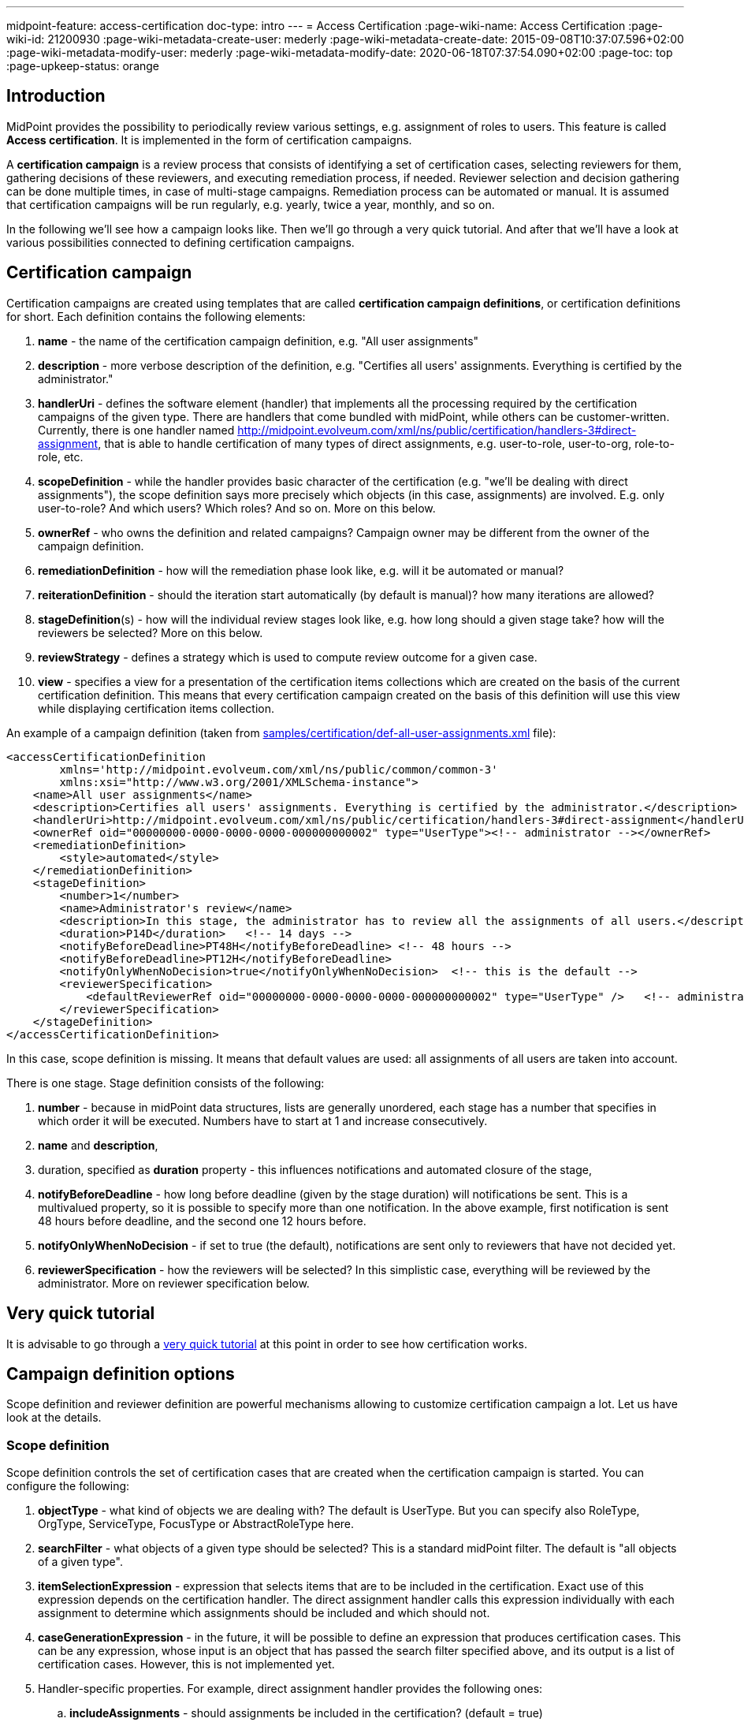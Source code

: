 ---
midpoint-feature: access-certification
doc-type: intro
---
= Access Certification
:page-wiki-name: Access Certification
:page-wiki-id: 21200930
:page-wiki-metadata-create-user: mederly
:page-wiki-metadata-create-date: 2015-09-08T10:37:07.596+02:00
:page-wiki-metadata-modify-user: mederly
:page-wiki-metadata-modify-date: 2020-06-18T07:37:54.090+02:00
:page-toc: top
:page-upkeep-status: orange


== Introduction

MidPoint provides the possibility to periodically review various settings, e.g. assignment of roles to users.
This feature is called *Access certification*. It is implemented in the form of certification campaigns.

A *certification campaign* is a review process that consists of identifying a set of certification cases, selecting reviewers for them, gathering decisions of these reviewers, and executing remediation process, if needed.
Reviewer selection and decision gathering can be done multiple times, in case of multi-stage campaigns.
Remediation process can be automated or manual.
It is assumed that certification campaigns will be run regularly, e.g. yearly, twice a year, monthly, and so on.

In the following we'll see how a campaign looks like.
Then we'll go through a very quick tutorial.
And after that we'll have a look at various possibilities connected to defining certification campaigns.

== Certification campaign

Certification campaigns are created using templates that are called *certification campaign definitions*, or certification definitions for short.
Each definition contains the following elements:

. *name* - the name of the certification campaign definition, e.g. "All user assignments"

. *description* - more verbose description of the definition, e.g. "Certifies all users' assignments.
Everything is certified by the administrator."

. *handlerUri* - defines the software element (handler) that implements all the processing required by the certification campaigns of the given type.
There are handlers that come bundled with midPoint, while others can be customer-written.
Currently, there is one handler named [.underline]#http://midpoint.evolveum.com/xml/ns/public/certification/handlers-3#direct-assignment#, that is able to handle certification of many types of direct assignments, e.g. user-to-role, user-to-org, role-to-role, etc.

. *scopeDefinition* - while the handler provides basic character of the certification (e.g. "we'll be dealing with direct assignments"), the scope definition says more precisely which objects (in this case, assignments) are involved.
E.g. only user-to-role? And which users? Which roles? And so on.
More on this below.

. *ownerRef* - who owns the definition and related campaigns? Campaign owner may be different from the owner of the campaign definition.

. *remediationDefinition* - how will the remediation phase look like, e.g. will it be automated or manual?

. *reiterationDefinition* - should the iteration start automatically (by default is manual)? how many iterations are allowed?

. *stageDefinition*(s) - how will the individual review stages look like, e.g. how long should a given stage take? how will the reviewers be selected? More on this below.

. *reviewStrategy* - defines a strategy which is used to compute review outcome for a given case.

. *view* - specifies a view for a presentation of the certification items collections which are created on the basis of the current certification definition.
This means that every certification campaign created on the basis of this definition will use this view while displaying certification items collection.

An example of a campaign definition (taken from link:https://github.com/Evolveum/midpoint-samples/blob/master/samples/certification/def-all-user-assignments.xml[samples/certification/def-all-user-assignments.xml] file):

[source,xml]
----
<accessCertificationDefinition
        xmlns='http://midpoint.evolveum.com/xml/ns/public/common/common-3'
        xmlns:xsi="http://www.w3.org/2001/XMLSchema-instance">
    <name>All user assignments</name>
    <description>Certifies all users' assignments. Everything is certified by the administrator.</description>
    <handlerUri>http://midpoint.evolveum.com/xml/ns/public/certification/handlers-3#direct-assignment</handlerUri>
    <ownerRef oid="00000000-0000-0000-0000-000000000002" type="UserType"><!-- administrator --></ownerRef>
    <remediationDefinition>
        <style>automated</style>
    </remediationDefinition>
    <stageDefinition>
        <number>1</number>
        <name>Administrator's review</name>
        <description>In this stage, the administrator has to review all the assignments of all users.</description>
        <duration>P14D</duration>   <!-- 14 days -->
        <notifyBeforeDeadline>PT48H</notifyBeforeDeadline> <!-- 48 hours -->
        <notifyBeforeDeadline>PT12H</notifyBeforeDeadline>
        <notifyOnlyWhenNoDecision>true</notifyOnlyWhenNoDecision>  <!-- this is the default -->
        <reviewerSpecification>
            <defaultReviewerRef oid="00000000-0000-0000-0000-000000000002" type="UserType" />   <!-- administrator -->
        </reviewerSpecification>
    </stageDefinition>
</accessCertificationDefinition>
----

In this case, scope definition is missing.
It means that default values are used: all assignments of all users are taken into account.

There is one stage.
Stage definition consists of the following:

. *number* - because in midPoint data structures, lists are generally unordered, each stage has a number that specifies in which order it will be executed.
Numbers have to start at 1 and increase consecutively.

. *name* and *description*,

. duration, specified as *duration* property - this influences notifications and automated closure of the stage,

. *notifyBeforeDeadline* - how long before deadline (given by the stage duration) will notifications be sent.
This is a multivalued property, so it is possible to specify more than one notification.
In the above example, first notification is sent 48 hours before deadline, and the second one 12 hours before.

. *notifyOnlyWhenNoDecision* - if set to true (the default), notifications are sent only to reviewers that have not decided yet.

. *reviewerSpecification* - how the reviewers will be selected? In this simplistic case, everything will be reviewed by the administrator.
More on reviewer specification below.

== Very quick tutorial

It is advisable to go through a xref:/midpoint/reference/roles-policies/certification/tutorial/[very quick tutorial] at this point in order to see how certification works.

== Campaign definition options

Scope definition and reviewer definition are powerful mechanisms allowing to customize certification campaign a lot.
Let us have look at the details.


=== Scope definition

Scope definition controls the set of certification cases that are created when the certification campaign is started.
You can configure the following:

. *objectType* - what kind of objects we are dealing with? The default is UserType.
But you can specify also RoleType, OrgType, ServiceType, FocusType or AbstractRoleType here.

. *searchFilter* - what objects of a given type should be selected? This is a standard midPoint filter.
The default is "all objects of a given type".

. *itemSelectionExpression* - expression that selects items that are to be included in the certification.
Exact use of this expression depends on the certification handler.
The direct assignment handler calls this expression individually with each assignment to determine which assignments should be included and which should not.

. *caseGenerationExpression* - in the future, it will be possible to define an expression that produces certification cases.
This can be any expression, whose input is an object that has passed the search filter specified above, and its output is a list of certification cases.
However, this is not implemented yet.

. Handler-specific properties.
For example, direct assignment handler provides the following ones:

.. *includeAssignments* - should assignments be included in the certification? (default = true)

.. *includeInducements* - should inducements be included in the certification? (default = true)

.. *includeRoles* - should assignments/inducements of roles be included in the certification? (default = true)

.. *includeOrgs* - should assignments/inducements of orgs be included in the certification? (default = true)

.. *includeResources* - should assignments/inducements of resources be included in the certification? (default = true)

.. *includeServices* - should assignments/inducements of services be included in the certification? (default = true)

.. *includeUsers* - should assignments/inducements of users (e.g. deputy relations) be included in the certification? (default = true)

.. *enabledItemsOnly* - should we approve only assignments/inducements that are currently enabled? (I.e. with administrativeStatus either null or ENABLED) (default = true)

.. *relation* - relation(s) which are to be considered.
Value of q:any means "any relation".
If no relation is present, org:default (i.e. null) is assumed.

An example of more advanced scope definition:

[source,xml]
----
<scopeDefinition xsi:type="AccessCertificationAssignmentReviewScopeType">
    <objectType>UserType</objectType>
    <searchFilter>
        <q:org>
            <q:path>parentOrgRef</q:path>
            <q:orgRef oid="00000000-8888-6666-0000-100000000001">       <!-- Governor Office -->
                <q:scope>SUBTREE</q:scope>
            </q:orgRef>
        </q:org>
    </searchFilter>
    <itemSelectionExpression>
        <script>
            <code>
                role = midpoint.resolveReferenceIfExists(assignment.targetRef)
                return role != null &amp;&amp; role.riskLevel == 'critical'
            </code>
        </script>
    </itemSelectionExpression>
    <includeRoles>true</includeRoles>
    <includeOrgs>false</includeOrgs>
    <includeResources>false</includeResources>
</scopeDefinition>
----

This selects user-role assignments for users that belong under GovernorOffice and for roles with riskLevel = "critical".

=== Stage definitions

This is described in xref:/midpoint/reference/roles-policies/certification/stages/[a separate document].

=== Automated scheduling of campaigns

Campaigns can be automatically started by using tasks.
So, for example, to auto-start campaigns in samples/certification directory, please import the `start-*.xml` files.

The task looks like this:

[source,xml]
----
<task ...>
    <name>Start campaign: Role Inducements</name>
    <ownerRef oid="00000000-0000-0000-0000-000000000002"/>
    <executionStatus>runnable</executionStatus>
    <category>AccessCertification</category>
    <handlerUri>http://midpoint.evolveum.com/xml/ns/public/certification/task/campaign-creation/handler-3</handlerUri>
    <objectRef type="AccessCertificationDefinitionType">
        <filter>
            <q:text>name = "Role Inducements"</q:text>
        </filter>
    </objectRef>
    <recurrence>recurring</recurrence>
    <binding>loose</binding>
    <schedule>
        <cronLikePattern>0 0 0 * * ?</cronLikePattern>        <!-- each day at midnight (for testing) -->
    </schedule>
</task>

----

After importing the task(s), campaigns are automatically scheduled at given times.

Current status of a campaign can be seen when clicking on "Campaigns scheduling" under "Certifications" menu.
All certification-related tasks are shown.
(Besides tasks for starting campaigns there are also remediation tasks, but that will be eventually fixed.)

image::scheduling.jpg[75%]

=== Access certification configuration in system configuration

Access certification configuration can be defined as a part of the system configuration.
This configuration is used globally in the system and applied to all campaigns.

You can define the following items within the _accessCertification_ element:

. *availableResponse* - what responses are available to reviewers? Empty list means all responses.

WARNING: This element is deprecated.
It is advised to use the configuration of the actions for certification items collection view.


. *allowCertificationItemsMenus* - defines if the certification items menu items should be added to the left menu so that "Certification items" and "My certification items" pages can be reached directly from the main menu.
If not defined (or set to false), the certification items pages can be reached only from the active campaigns panel.
This configuration option was added to support old behavior where the certification items pages had their own menu items.
The default value is false.
By default, the user sees "Active campaigns" and "My active campaigns" menu items going through which certification items page can be reached.

. *multiselect* - defines the possibility to select multiple items in the certification items collection view table (possible values are: _selectAll_ - gives the possibility to select all items at once, _selectIndividualItems_ - gives the possibility to select individual items without possibility to select all at once, _noSelect_ - no possibility to select any items).

. *defaultView* - defines a default view for a presentation of the certification items collection.

==== Configuring decision options for certification items

It is possible to configure the available set of responses to be used while making a decision on a certification item(s).
By default, there are 2 available responses in the system: accept and revoke.
You can configure _availableResponse_ items in the _accessCertification_ element straight in the system configuration.

[source,xml]
----
<accessCertification>
    <availableResponse>accept</availableResponse>
    <availableResponse>revoke</availableResponse>
    <availableResponse>noResponse</availableResponse>
</accessCertification>
----

WARNING: Be aware that _availableResponse_ element is deprecated therefore it's advised to use the configuration of the actions for certification items collection view.

=== Configuring collection views for certification items

Certification items collection view brings more extended configuration options.
Default certification items collection view can be configured in the _systemConfiguration -> accessCertification -> defaultView_.
Collection view configuration should define identifier and type.
Collection view can also contain columns and actions configuration.

[source,xml]
----
            <defaultView>
                <identifier>defaultCertItemsView</identifier>
                <column>
                    <name>certItemObject</name>
                    <display>
                        <label>Cert. item object</label>
                    </display>
                </column>
                <column>
                    <name>stage</name>
                    <path>stageNumber</path>
                    <display>
                        <label>Stage</label>
                    </display>
                </column>
                <column>
                    <name>comment</name>
                    <path>output/comment</path>
                    <display>
                        <label/>
                    </display>
                </column>
                <includeDefaultColumns>true</includeDefaultColumns>
                <type>AccessCertificationWorkItemType</type>
                <action>
                    <identifier>certItemAccept</identifier>
                    <panel>
                        <display>
                            <label>Do you really want to accept the item?</label>
                        </display>
                        <container>
                            <identifier>comment</identifier>
                            <display>
                                <label>Please, provide a comment (required)</label>
                            </display>
                            <item>
                                <path>output/comment</path>
                                <mandatory>true</mandatory>
                            </item>
                        </container>
                        <type>AccessCertificationWorkItemType</type>
                    </panel>
                </action>
            </defaultView>
----

To learn more about actions configuration, please follow to xref:/midpoint/reference/roles-policies/certification/actions/[GUI Actions] page.
To learn more about columns configuration, please follow to xref:/midpoint/reference/roles-policies/certification/columns-configuration/[Columns configuration] page.

Object collection view configuration can be also defined within access certification definition (_view_ element).
This configuration will be merged with the global one and applied to all campaigns created on the base of this definition.

=== Dashboard widget configuration

Certification dashboard widget can be configured to be shown on the self-service dashboard page.
The widget configuration is as a part of the system configuration initial object.
The configuration can be found in the _systemConfiguration -> adminGuiConfiguration -> homePage_ element.
It is hidden in the `End user` initial object by default and can be adopted to the specific needs of the project (please, see xref:/midpoint/reference/admin-gui/admin-gui-config/#how-it-works[Admin GUI configuration merging mechanism]).

[source,xml]
----
            <widget>
                <identifier>myCertificationItems</identifier>
                <display>
                    <label>
                        <t:orig>Certification items</t:orig>
                        <t:norm>certification items</t:norm>
                        <t:translation>
                            <t:key>PageCertItems.title</t:key>
                        </t:translation>
                    </label>
                    <icon>
                        <cssClass>fa fa-certificate</cssClass>
                    </icon>
                </display>
                <displayOrder>50</displayOrder>
                <panelType>myCertificationItems</panelType>
                <previewSize>5</previewSize>
                <action>
                    <identifier>viewAll</identifier>
                    <display>
                        <label>
                            <t:orig>View all</t:orig>
                            <t:norm>view all</t:norm>
                            <t:translation>
                                <t:key>PageSelfDashboard.button.viewAll</t:key>
                            </t:translation>
                        </label>
                        <icon>
                            <cssClass>fa fa-search</cssClass>
                        </icon>
                    </display>
                    <target>
                        <targetUrl>/admin/certification/myActiveCampaigns</targetUrl>
                    </target>
                </action>
            </widget>
----



== Reporting

There are four types of reports available: certification definitions, campaigns, campaign cases and campaign decisions.
They are described on xref:/midpoint/reference/roles-policies/certification/reports/[Access Certification Reports] page.

== Notifications

Certification module provides notifications for certification campaign owner as well as for individual reviewers.
More information can be found on xref:/midpoint/reference/roles-policies/certification/notifications/[Access Certification Notifications] page.

== Security

Individual operations are authorized in a specific way.
For detailed information, please see xref:/midpoint/reference/roles-policies/certification/authorization/[Access Certification Security] page.
